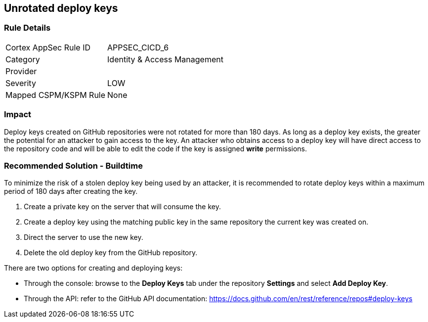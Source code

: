 == Unrotated deploy keys

=== Rule Details

[cols="1,2"]
|===
|Cortex AppSec Rule ID |APPSEC_CICD_6
|Category |Identity & Access Management
|Provider |
|Severity |LOW
|Mapped CSPM/KSPM Rule |None
|===
 

=== Impact
Deploy keys created on GitHub repositories were not rotated for more than 180 days. 
As long as a deploy key exists, the greater the potential for an attacker to gain access to the key. 
An attacker who obtains access to a deploy key will have direct access to the repository code and will be able to edit the code if the key is assigned **write** permissions.

=== Recommended Solution - Buildtime

To minimize the risk of a stolen deploy key being used by an attacker, it is recommended to rotate deploy keys within a maximum period of 180 days after creating the key.

. Create a private key on the server that will consume the key.
. Create a deploy key using the matching public key in the same repository the current key was created on.
. Direct the server to use the new key.
. Delete the old deploy key from the GitHub repository.

There are two options for creating and deploying keys: 

* Through the console: browse to the **Deploy Keys** tab under the repository **Settings** and select **Add Deploy Key**.

* Through the API: refer to the GitHub API documentation: https://docs.github.com/en/rest/reference/repos#deploy-keys




